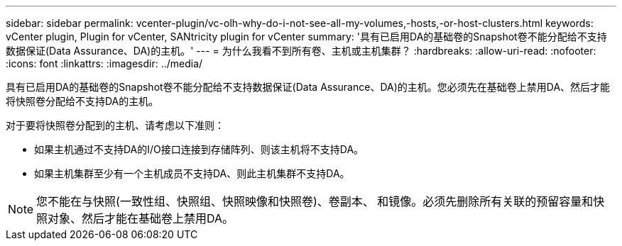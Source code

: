 ---
sidebar: sidebar 
permalink: vcenter-plugin/vc-olh-why-do-i-not-see-all-my-volumes,-hosts,-or-host-clusters.html 
keywords: vCenter plugin, Plugin for vCenter, SANtricity plugin for vCenter 
summary: '具有已启用DA的基础卷的Snapshot卷不能分配给不支持数据保证(Data Assurance、DA)的主机。' 
---
= 为什么我看不到所有卷、主机或主机集群？
:hardbreaks:
:allow-uri-read: 
:nofooter: 
:icons: font
:linkattrs: 
:imagesdir: ../media/


[role="lead"]
具有已启用DA的基础卷的Snapshot卷不能分配给不支持数据保证(Data Assurance、DA)的主机。您必须先在基础卷上禁用DA、然后才能将快照卷分配给不支持DA的主机。

对于要将快照卷分配到的主机、请考虑以下准则：

* 如果主机通过不支持DA的I/O接口连接到存储阵列、则该主机将不支持DA。
* 如果主机集群至少有一个主机成员不支持DA、则此主机集群不支持DA。



NOTE: 您不能在与快照(一致性组、快照组、快照映像和快照卷)、卷副本、 和镜像。必须先删除所有关联的预留容量和快照对象、然后才能在基础卷上禁用DA。
